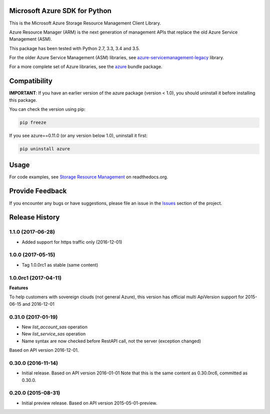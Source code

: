 Microsoft Azure SDK for Python
==============================

This is the Microsoft Azure Storage Resource Management Client Library.

Azure Resource Manager (ARM) is the next generation of management APIs that
replace the old Azure Service Management (ASM).

This package has been tested with Python 2.7, 3.3, 3.4 and 3.5.

For the older Azure Service Management (ASM) libraries, see
`azure-servicemanagement-legacy <https://pypi.python.org/pypi/azure-servicemanagement-legacy>`__ library.

For a more complete set of Azure libraries, see the `azure <https://pypi.python.org/pypi/azure>`__ bundle package.


Compatibility
=============

**IMPORTANT**: If you have an earlier version of the azure package
(version < 1.0), you should uninstall it before installing this package.

You can check the version using pip:

.. code:: shell

    pip freeze

If you see azure==0.11.0 (or any version below 1.0), uninstall it first:

.. code:: shell

    pip uninstall azure


Usage
=====

For code examples, see `Storage Resource Management 
<https://azure-sdk-for-python.readthedocs.org/en/latest/resourcemanagementstorage.html>`__
on readthedocs.org.


Provide Feedback
================

If you encounter any bugs or have suggestions, please file an issue in the
`Issues <https://github.com/Azure/azure-sdk-for-python/issues>`__
section of the project.


.. :changelog:

Release History
===============

1.1.0 (2017-06-28)
++++++++++++++++++

- Added support for https traffic only (2016-12-01)

1.0.0 (2017-05-15)
++++++++++++++++++

- Tag 1.0.0rc1 as stable (same content)

1.0.0rc1 (2017-04-11)
+++++++++++++++++++++

**Features**

To help customers with sovereign clouds (not general Azure),
this version has official multi ApiVersion support for 2015-06-15 and 2016-12-01

0.31.0 (2017-01-19)
+++++++++++++++++++

* New `list_account_sas` operation
* New `list_service_sas` operation
* Name syntax are now checked before RestAPI call, not the server (exception changed)

Based on API version 2016-12-01.

0.30.0 (2016-11-14)
+++++++++++++++++++

* Initial release. Based on API version 2016-01-01
  Note that this is the same content as 0.30.0rc6, committed as 0.30.0.

0.20.0 (2015-08-31)
+++++++++++++++++++

* Initial preview release. Based on API version 2015-05-01-preview.


